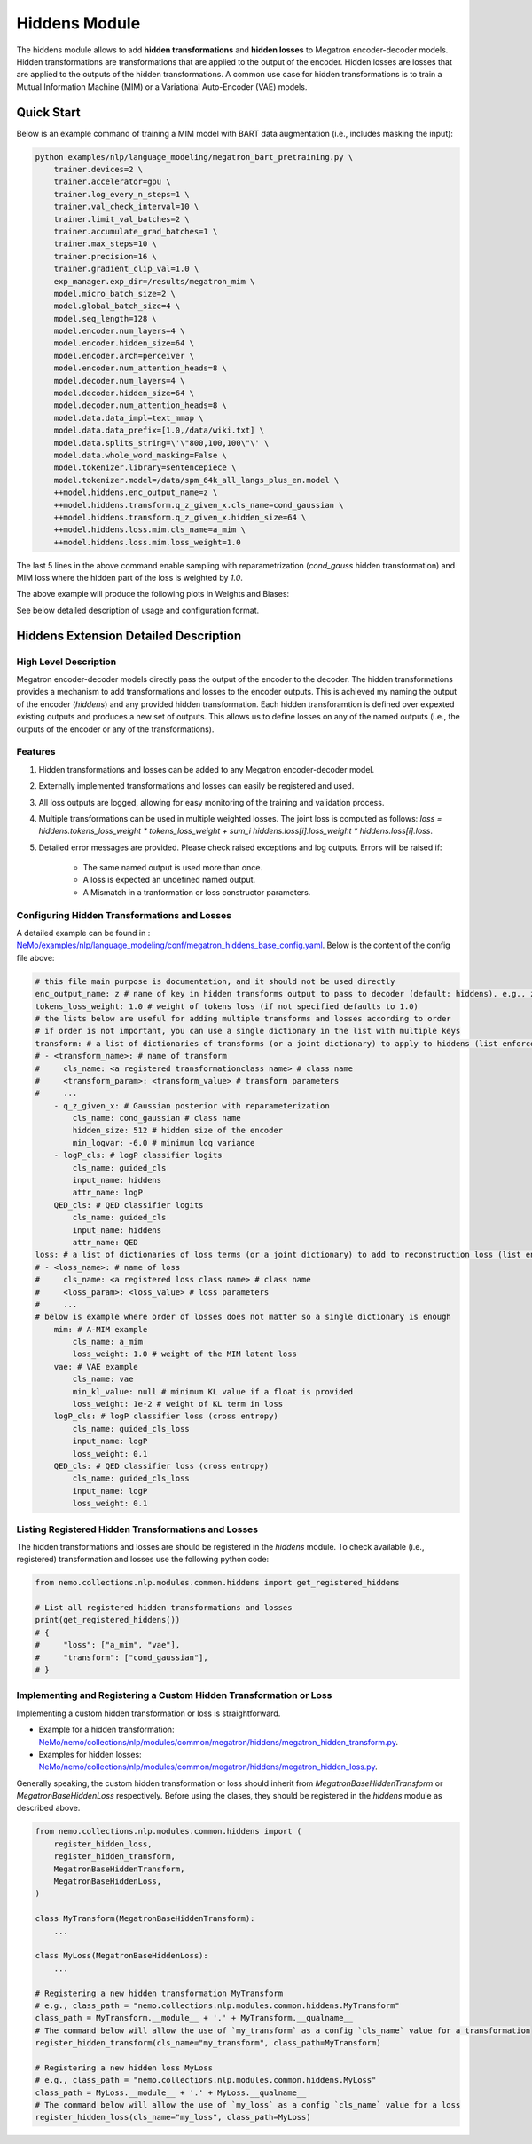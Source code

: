 Hiddens Module
==============

The hiddens module allows to add **hidden transformations** and **hidden losses** to Megatron encoder-decoder models.
Hidden transformations are transformations that are applied to the output of the encoder.
Hidden losses are losses that are applied to the outputs of the hidden transformations.
A common use case for hidden transformations is to train a Mutual Information Machine (MIM)
or a Variational Auto-Encoder (VAE) models.

Quick Start
-----------

Below is an example command of training a MIM model with BART data augmentation (i.e., includes masking the input):

.. code-block:: bash

    python examples/nlp/language_modeling/megatron_bart_pretraining.py \
        trainer.devices=2 \
        trainer.accelerator=gpu \
        trainer.log_every_n_steps=1 \
        trainer.val_check_interval=10 \
        trainer.limit_val_batches=2 \
        trainer.accumulate_grad_batches=1 \
        trainer.max_steps=10 \
        trainer.precision=16 \
        trainer.gradient_clip_val=1.0 \
        exp_manager.exp_dir=/results/megatron_mim \
        model.micro_batch_size=2 \
        model.global_batch_size=4 \
        model.seq_length=128 \
        model.encoder.num_layers=4 \
        model.encoder.hidden_size=64 \
        model.encoder.arch=perceiver \
        model.encoder.num_attention_heads=8 \
        model.decoder.num_layers=4 \
        model.decoder.hidden_size=64 \
        model.decoder.num_attention_heads=8 \
        model.data.data_impl=text_mmap \
        model.data.data_prefix=[1.0,/data/wiki.txt] \
        model.data.splits_string=\'\"800,100,100\"\' \
        model.data.whole_word_masking=False \
        model.tokenizer.library=sentencepiece \
        model.tokenizer.model=/data/spm_64k_all_langs_plus_en.model \
        ++model.hiddens.enc_output_name=z \
        ++model.hiddens.transform.q_z_given_x.cls_name=cond_gaussian \
        ++model.hiddens.transform.q_z_given_x.hidden_size=64 \
        ++model.hiddens.loss.mim.cls_name=a_mim \
        ++model.hiddens.loss.mim.loss_weight=1.0

The last 5 lines in the above command enable sampling with reparametrization (`cond_gauss` hidden transformation)
and MIM loss where the hidden part of the loss is weighted by `1.0`.

The above example will produce the following plots in Weights and Biases:

.. image:: images/hiddens-wb-logging.png
    :align: center
    :width: 800px
    :alt: MIM training W&B plots

See below detailed description of usage and configuration format.

Hiddens Extension Detailed Description
--------------------------------------
High Level Description
^^^^^^^^^^^^^^^^^^^^^^

Megatron encoder-decoder models directly pass the output of the encoder to the decoder.
The hidden transformations provides a mechanism to add transformations and losses to the encoder outputs.
This is achieved my naming the output of the encoder (`hiddens`) and any provided hidden transformation.
Each hidden transforamtion is defined over expexted existing outputs and produces a new set of outputs.
This allows us to define losses on any of the named outputs (i.e., the outputs of the encoder or any of the transformations).

Features
^^^^^^^^

1. Hidden transformations and losses can be added to any Megatron encoder-decoder model.
2. Externally implemented transformations and losses can easily be registered and used.
3. All loss outputs are logged, allowing for easy monitoring of the training and validation process.
4. Multiple transformations can be used in multiple weighted losses. The joint loss is computed as follows: `loss = hiddens.tokens_loss_weight * tokens_loss_weight + \sum_i hiddens.loss[i].loss_weight * hiddens.loss[i].loss`.
5. Detailed error messages are provided. Please check raised exceptions and log outputs. Errors will be raised if:

    * The same named output is used more than once.
    * A loss is expected an undefined named output.
    * A Mismatch in a tranformation or loss constructor parameters.


Configuring Hidden Transformations and Losses
^^^^^^^^^^^^^^^^^^^^^^^^^^^^^^^^^^^^^^^^^^^^^^^^^^^^^^^^^

A detailed example can be found in : `NeMo/examples/nlp/language_modeling/conf/megatron_hiddens_base_config.yaml <https://github.com/NVIDIA/NeMo/tree/stable/examples/nlp/language_modeling/conf/megatron_hiddens_base_config.yaml>`__.
Below is the content of the config file above:

.. code-block:: yaml

    # this file main purpose is documentation, and it should not be used directly 
    enc_output_name: z # name of key in hidden transforms output to pass to decoder (default: hiddens). e.g., z for VAE/MIM.
    tokens_loss_weight: 1.0 # weight of tokens loss (if not specified defaults to 1.0)
    # the lists below are useful for adding multiple transforms and losses according to order
    # if order is not important, you can use a single dictionary in the list with multiple keys
    transform: # a list of dictionaries of transforms (or a joint dictionary) to apply to hiddens (list enforces order)
    # - <transform_name>: # name of transform
    #     cls_name: <a registered transformationclass name> # class name
    #     <transform_param>: <transform_value> # transform parameters
    #     ...
        - q_z_given_x: # Gaussian posterior with reparameterization
            cls_name: cond_gaussian # class name
            hidden_size: 512 # hidden size of the encoder
            min_logvar: -6.0 # minimum log variance
        - logP_cls: # logP classifier logits
            cls_name: guided_cls
            input_name: hiddens
            attr_name: logP
        QED_cls: # QED classifier logits
            cls_name: guided_cls
            input_name: hiddens
            attr_name: QED
    loss: # a list of dictionaries of loss terms (or a joint dictionary) to add to reconstruction loss (list enforces order)
    # - <loss_name>: # name of loss
    #     cls_name: <a registered loss class name> # class name
    #     <loss_param>: <loss_value> # loss parameters
    #     ...
    # below is example where order of losses does not matter so a single dictionary is enough
        mim: # A-MIM example
            cls_name: a_mim
            loss_weight: 1.0 # weight of the MIM latent loss
        vae: # VAE example
            cls_name: vae
            min_kl_value: null # minimum KL value if a float is provided
            loss_weight: 1e-2 # weight of KL term in loss
        logP_cls: # logP classifier loss (cross entropy)
            cls_name: guided_cls_loss
            input_name: logP
            loss_weight: 0.1
        QED_cls: # QED classifier loss (cross entropy)
            cls_name: guided_cls_loss
            input_name: logP
            loss_weight: 0.1


Listing Registered Hidden Transformations and Losses
^^^^^^^^^^^^^^^^^^^^^^^^^^^^^^^^^^^^^^^^^^^^^^^^^^^^

The hidden transformations and losses are should be registered in the `hiddens` module.
To check available (i.e., registered) transformation and losses use the following python code:

.. code-block:: python

    from nemo.collections.nlp.modules.common.hiddens import get_registered_hiddens

    # List all registered hidden transformations and losses
    print(get_registered_hiddens())
    # {
    #     "loss": ["a_mim", "vae"],
    #     "transform": ["cond_gaussian"],
    # }


Implementing and Registering a Custom Hidden Transformation or Loss
^^^^^^^^^^^^^^^^^^^^^^^^^^^^^^^^^^^^^^^^^^^^^^^^^^^^^^^^^^^^^^^^^^^

Implementing a custom hidden transformation or loss is straightforward.

* Example for a hidden transformation: `NeMo/nemo/collections/nlp/modules/common/megatron/hiddens/megatron_hidden_transform.py <https://github.com/NVIDIA/NeMo/tree/stable/nemo/collections/nlp/modules/common/megatron/hiddens/megatron_hidden_transform.py>`__.
* Examples for hidden losses: `NeMo/nemo/collections/nlp/modules/common/megatron/hiddens/megatron_hidden_loss.py <https://github.com/NVIDIA/NeMo/tree/stable/nemo/collections/nlp/modules/common/megatron/hiddens/megatron_hidden_loss.py>`__.

Generally speaking, the custom hidden transformation or loss should inherit from `MegatronBaseHiddenTransform` or `MegatronBaseHiddenLoss` respectively.
Before using the clases, they should be registered in the `hiddens` module as described above.

.. code-block:: python

    from nemo.collections.nlp.modules.common.hiddens import (
        register_hidden_loss, 
        register_hidden_transform,
        MegatronBaseHiddenTransform,
        MegatronBaseHiddenLoss,
    )

    class MyTransform(MegatronBaseHiddenTransform):
        ...
    
    class MyLoss(MegatronBaseHiddenLoss):
        ...
    
    # Registering a new hidden transformation MyTransform
    # e.g., class_path = "nemo.collections.nlp.modules.common.hiddens.MyTransform"
    class_path = MyTransform.__module__ + '.' + MyTransform.__qualname__
    # The command below will allow the use of `my_transform` as a config `cls_name` value for a transformation
    register_hidden_transform(cls_name="my_transform", class_path=MyTransform)

    # Registering a new hidden loss MyLoss
    # e.g., class_path = "nemo.collections.nlp.modules.common.hiddens.MyLoss"
    class_path = MyLoss.__module__ + '.' + MyLoss.__qualname__
    # The command below will allow the use of `my_loss` as a config `cls_name` value for a loss
    register_hidden_loss(cls_name="my_loss", class_path=MyLoss)
